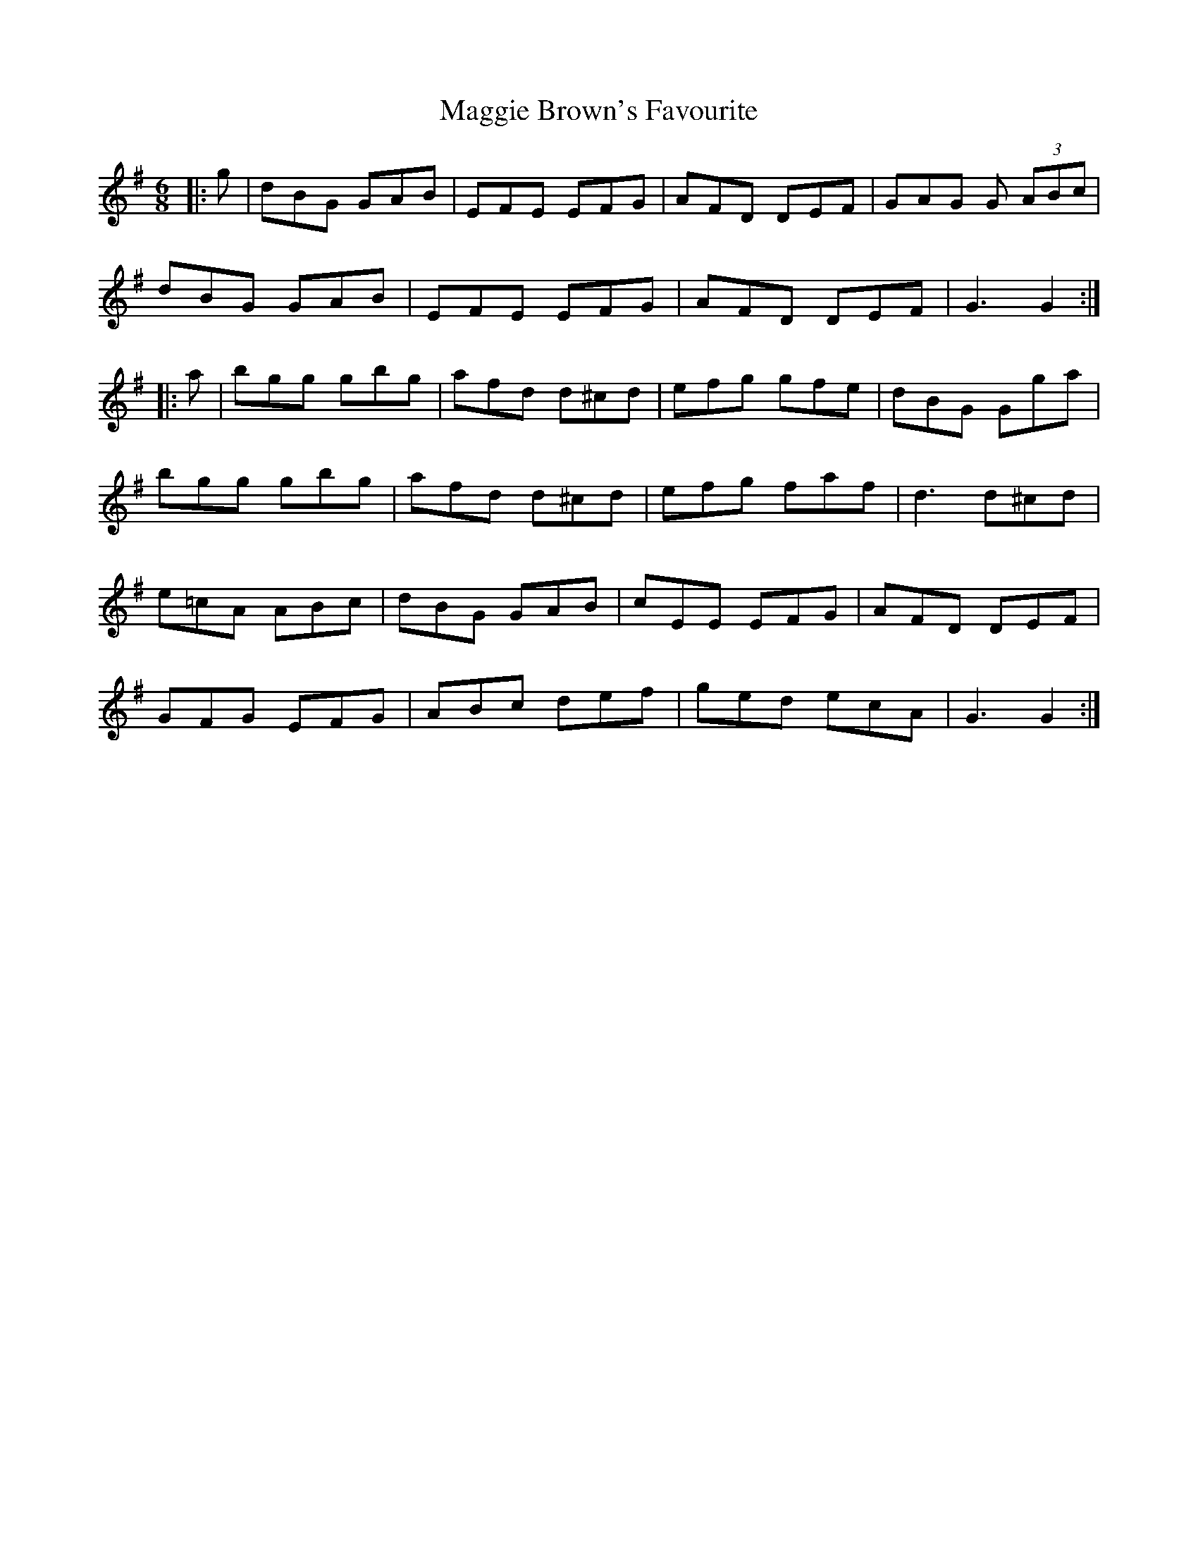 X: 24785
T: Maggie Brown's Favourite
R: jig
M: 6/8
K: Gmajor
|:g|dBG GAB|EFE EFG|AFD DEF|GAG G (3ABc|
dBG GAB|EFE EFG|AFD DEF|G3 G2:|
|:a|bgg gbg|afd d^cd|efg gfe|dBG Gga|
bgg gbg|afd d^cd|efg faf|d3 d^cd|
e=cA ABc|dBG GAB|cEE EFG|AFD DEF|
GFG EFG|ABc def|ged ecA|G3 G2:|

